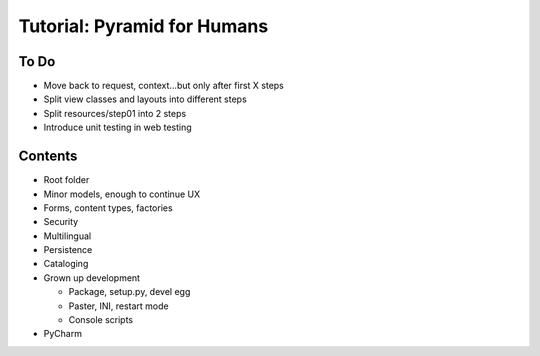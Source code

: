 ============================
Tutorial: Pyramid for Humans
============================

To Do
=====

- Move back to request, context...but only after first X steps

- Split view classes and layouts into different steps

- Split resources/step01 into 2 steps

- Introduce unit testing in web testing

Contents
========

- Root folder


- Minor models, enough to continue UX

- Forms, content types, factories

- Security

- Multilingual

- Persistence

- Cataloging

- Grown up development

  - Package, setup.py, devel egg

  - Paster, INI, restart mode

  - Console scripts

- PyCharm